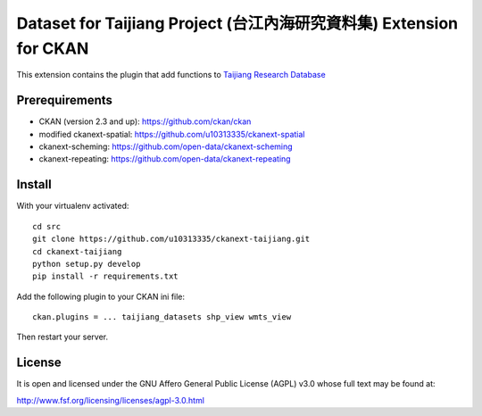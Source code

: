 =====================================================================
Dataset for Taijiang Project (台江內海研究資料集) Extension for CKAN
=====================================================================


This extension contains the plugin that add functions to `Taijiang Research Database <http://taijiang.tw>`_


Prerequirements
----------------

- CKAN (version 2.3 and up): https://github.com/ckan/ckan
- modified ckanext-spatial: https://github.com/u10313335/ckanext-spatial
- ckanext-scheming: https://github.com/open-data/ckanext-scheming
- ckanext-repeating: https://github.com/open-data/ckanext-repeating


Install
--------

With your virtualenv activated:

::

   cd src
   git clone https://github.com/u10313335/ckanext-taijiang.git
   cd ckanext-taijiang
   python setup.py develop
   pip install -r requirements.txt

Add the following plugin to your CKAN ini file:

::

   ckan.plugins = ... taijiang_datasets shp_view wmts_view

Then restart your server.


License
--------

It is open and licensed under the GNU Affero General Public License (AGPL) v3.0
whose full text may be found at:

http://www.fsf.org/licensing/licenses/agpl-3.0.html
